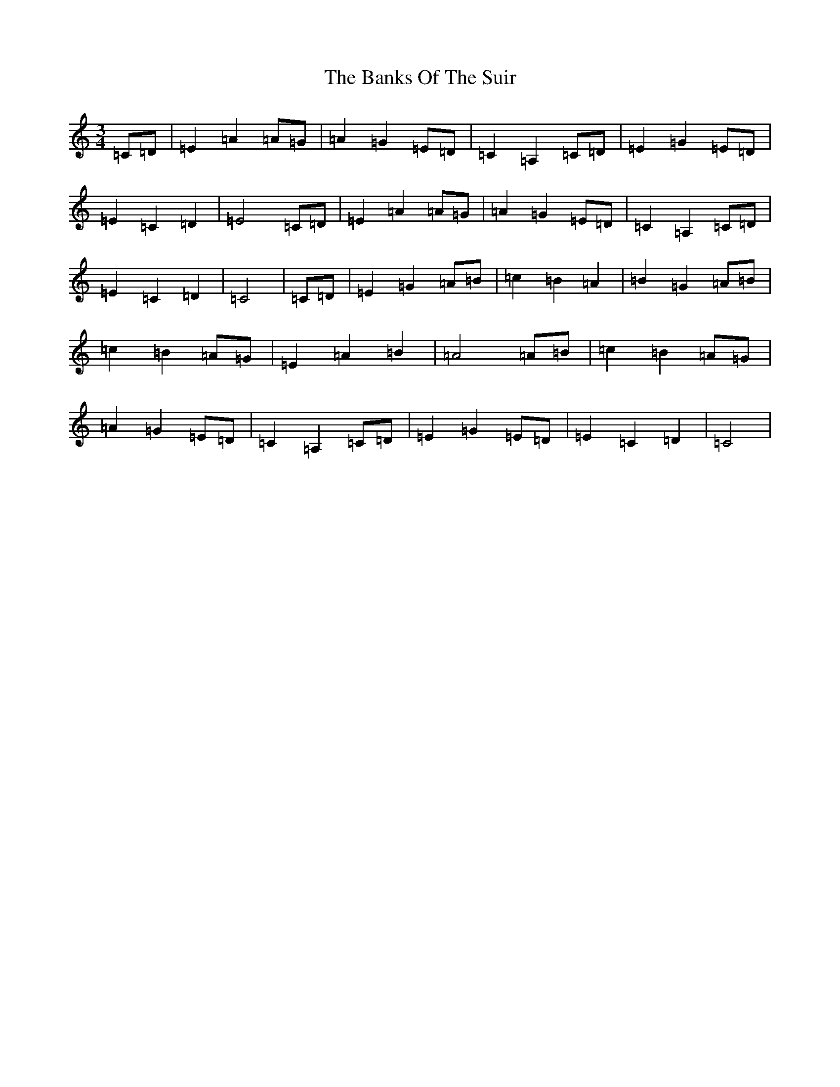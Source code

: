 X: 1383
T: Banks Of The Suir, The
S: https://thesession.org/tunes/3946#setting3946
R: waltz
M:3/4
L:1/8
K: C Major
=C=D|=E2=A2=A=G|=A2=G2=E=D|=C2=A,2=C=D|=E2=G2=E=D|=E2=C2=D2|=E4=C=D|=E2=A2=A=G|=A2=G2=E=D|=C2=A,2=C=D|=E2=C2=D2|=C4|=C=D|=E2=G2=A=B|=c2=B2=A2|=B2=G2=A=B|=c2=B2=A=G|=E2=A2=B2|=A4=A=B|=c2=B2=A=G|=A2=G2=E=D|=C2=A,2=C=D|=E2=G2=E=D|=E2=C2=D2|=C4|